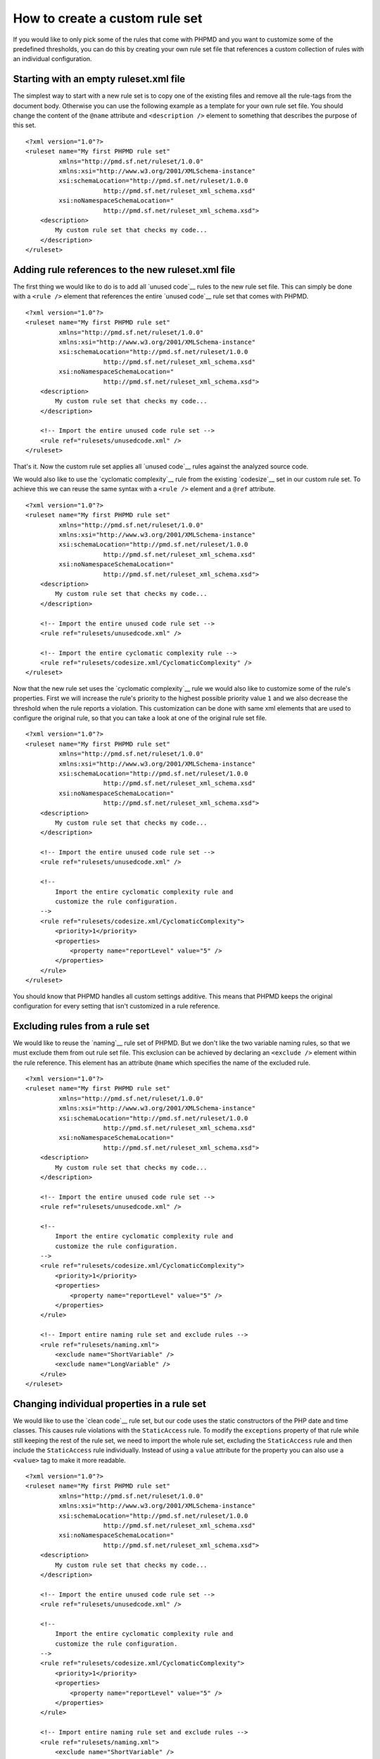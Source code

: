 ===============================
How to create a custom rule set
===============================

If you would like to only pick some of the rules that come with PHPMD and
you want to customize some of the predefined thresholds, you can do this
by creating your own rule set file that references a custom collection of
rules with an individual configuration.

Starting with an empty ruleset.xml file
=======================================

The simplest way to start with a new rule set is to copy one of the
existing files and remove all the rule-tags from the document body.
Otherwise you can use the following example as a template for your own
rule set file. You should change the content of the ``@name`` attribute
and ``<description />`` element to something that describes the purpose
of this set. ::

  <?xml version="1.0"?>
  <ruleset name="My first PHPMD rule set"
           xmlns="http://pmd.sf.net/ruleset/1.0.0"
           xmlns:xsi="http://www.w3.org/2001/XMLSchema-instance"
           xsi:schemaLocation="http://pmd.sf.net/ruleset/1.0.0
                       http://pmd.sf.net/ruleset_xml_schema.xsd"
           xsi:noNamespaceSchemaLocation="
                       http://pmd.sf.net/ruleset_xml_schema.xsd">
      <description>
          My custom rule set that checks my code...
      </description>
  </ruleset>

Adding rule references to the new ruleset.xml file
==================================================

The first thing we would like to do is to add all `unused code`__ rules
to the new rule set file. This can simply be done with a ``<rule />``
element that references the entire `unused code`__ rule set that comes
with PHPMD.

__ /rules/unusedcode.html
__ /rules/unusedcode.html

::

  <?xml version="1.0"?>
  <ruleset name="My first PHPMD rule set"
           xmlns="http://pmd.sf.net/ruleset/1.0.0"
           xmlns:xsi="http://www.w3.org/2001/XMLSchema-instance"
           xsi:schemaLocation="http://pmd.sf.net/ruleset/1.0.0
                       http://pmd.sf.net/ruleset_xml_schema.xsd"
           xsi:noNamespaceSchemaLocation="
                       http://pmd.sf.net/ruleset_xml_schema.xsd">
      <description>
          My custom rule set that checks my code...
      </description>

      <!-- Import the entire unused code rule set -->
      <rule ref="rulesets/unusedcode.xml" />
  </ruleset>

That's it. Now the custom rule set applies all `unused code`__ rules
against the analyzed source code.

__ /rules/unusedcode.html

We would also like to use the `cyclomatic complexity`__ rule from the
existing `codesize`__ set in our custom rule set. To achieve this we can
reuse the same syntax with a ``<rule />`` element and a ``@ref`` attribute.

__ /rules/codesize.html#cyclomaticcomplexity
__ /rules/codesize.html

::

  <?xml version="1.0"?>
  <ruleset name="My first PHPMD rule set"
           xmlns="http://pmd.sf.net/ruleset/1.0.0"
           xmlns:xsi="http://www.w3.org/2001/XMLSchema-instance"
           xsi:schemaLocation="http://pmd.sf.net/ruleset/1.0.0
                       http://pmd.sf.net/ruleset_xml_schema.xsd"
           xsi:noNamespaceSchemaLocation="
                       http://pmd.sf.net/ruleset_xml_schema.xsd">
      <description>
          My custom rule set that checks my code...
      </description>

      <!-- Import the entire unused code rule set -->
      <rule ref="rulesets/unusedcode.xml" />

      <!-- Import the entire cyclomatic complexity rule -->
      <rule ref="rulesets/codesize.xml/CyclomaticComplexity" />
  </ruleset>

Now that the new rule set uses the `cyclomatic complexity`__ rule we would
also like to customize some of the rule's properties. First we will
increase the rule's priority to the highest possible priority value ``1``
and we also decrease the threshold when the rule reports a violation. This
customization can be done with same xml elements that are used to configure
the original rule, so that you can take a look at one of the original rule
set file.

__ /rules/codesize.html#cyclomaticcomplexity

::

  <?xml version="1.0"?>
  <ruleset name="My first PHPMD rule set"
           xmlns="http://pmd.sf.net/ruleset/1.0.0"
           xmlns:xsi="http://www.w3.org/2001/XMLSchema-instance"
           xsi:schemaLocation="http://pmd.sf.net/ruleset/1.0.0
                       http://pmd.sf.net/ruleset_xml_schema.xsd"
           xsi:noNamespaceSchemaLocation="
                       http://pmd.sf.net/ruleset_xml_schema.xsd">
      <description>
          My custom rule set that checks my code...
      </description>

      <!-- Import the entire unused code rule set -->
      <rule ref="rulesets/unusedcode.xml" />

      <!--
          Import the entire cyclomatic complexity rule and
          customize the rule configuration.
      -->
      <rule ref="rulesets/codesize.xml/CyclomaticComplexity">
          <priority>1</priority>
          <properties>
              <property name="reportLevel" value="5" />
          </properties>
      </rule>
  </ruleset>

You should know that PHPMD handles all custom settings additive. This
means that PHPMD keeps the original configuration for every setting that
isn't customized in a rule reference.

Excluding rules from a rule set
===============================

We would like to reuse the `naming`__ rule set of PHPMD. But we don't like
the two variable naming rules, so that we must exclude them from out rule
set file. This exclusion can be achieved by declaring an ``<exclude />``
element within the rule reference. This element has an attribute ``@name``
which specifies the name of the excluded rule.

__ /rules/naming.html

::

  <?xml version="1.0"?>
  <ruleset name="My first PHPMD rule set"
           xmlns="http://pmd.sf.net/ruleset/1.0.0"
           xmlns:xsi="http://www.w3.org/2001/XMLSchema-instance"
           xsi:schemaLocation="http://pmd.sf.net/ruleset/1.0.0
                       http://pmd.sf.net/ruleset_xml_schema.xsd"
           xsi:noNamespaceSchemaLocation="
                       http://pmd.sf.net/ruleset_xml_schema.xsd">
      <description>
          My custom rule set that checks my code...
      </description>

      <!-- Import the entire unused code rule set -->
      <rule ref="rulesets/unusedcode.xml" />

      <!--
          Import the entire cyclomatic complexity rule and
          customize the rule configuration.
      -->
      <rule ref="rulesets/codesize.xml/CyclomaticComplexity">
          <priority>1</priority>
          <properties>
              <property name="reportLevel" value="5" />
          </properties>
      </rule>

      <!-- Import entire naming rule set and exclude rules -->
      <rule ref="rulesets/naming.xml">
          <exclude name="ShortVariable" />
          <exclude name="LongVariable" />
      </rule>
  </ruleset>

Changing individual properties in a rule set
============================================

We would like to use the `clean code`__ rule set, but our code uses the
static constructors of the PHP date and time classes. This causes rule
violations with the ``StaticAccess`` rule. To modify the ``exceptions``
property of that rule while still keeping the rest of the rule set, we
need to import the whole rule set, excluding the ``StaticAccess`` rule
and then include the ``StaticAccess`` rule individually. Instead of using
a ``value`` attribute for the property you can also use a ``<value>`` tag
to make it more readable.

__ /rules/cleancode.html

::

  <?xml version="1.0"?>
  <ruleset name="My first PHPMD rule set"
           xmlns="http://pmd.sf.net/ruleset/1.0.0"
           xmlns:xsi="http://www.w3.org/2001/XMLSchema-instance"
           xsi:schemaLocation="http://pmd.sf.net/ruleset/1.0.0
                       http://pmd.sf.net/ruleset_xml_schema.xsd"
           xsi:noNamespaceSchemaLocation="
                       http://pmd.sf.net/ruleset_xml_schema.xsd">
      <description>
          My custom rule set that checks my code...
      </description>

      <!-- Import the entire unused code rule set -->
      <rule ref="rulesets/unusedcode.xml" />

      <!--
          Import the entire cyclomatic complexity rule and
          customize the rule configuration.
      -->
      <rule ref="rulesets/codesize.xml/CyclomaticComplexity">
          <priority>1</priority>
          <properties>
              <property name="reportLevel" value="5" />
          </properties>
      </rule>

      <!-- Import entire naming rule set and exclude rules -->
      <rule ref="rulesets/naming.xml">
          <exclude name="ShortVariable" />
          <exclude name="LongVariable" />
      </rule>

      <!-- Import entire clean code rule set, modify StaticAccess rule -->
      <rule ref="rulesets/cleancode.xml">
          <exclude name="StaticAccess" />
      </rule>
      <rule ref="rulesets/cleancode.xml/StaticAccess">
          <properties>
              <property name="exceptions">
                  <value>
                    \DateTime,
                    \DateInterval,
                    \DateTimeZone
                  </value>
              </property>
          </properties>
      </rule>
  </ruleset>

Changing properties in a rule set for multiple rules
====================================================

We want to use the basic codesize ruleset, but change parameter values for several rules

__ /rules/codesize.html

::

  <?xml version="1.0"?>
  <ruleset name="My first PHPMD rule set"
           xmlns="http://pmd.sf.net/ruleset/1.0.0"
           xmlns:xsi="http://www.w3.org/2001/XMLSchema-instance"
           xsi:schemaLocation="http://pmd.sf.net/ruleset/1.0.0
                       http://pmd.sf.net/ruleset_xml_schema.xsd"
           xsi:noNamespaceSchemaLocation="
                       http://pmd.sf.net/ruleset_xml_schema.xsd">
      <description>
          My custom rule set that checks my code...
      </description>

      <!--
          Import the entire codesize ruleset and
          customize the configuration for some rules.
      -->
      <rule ref="rulesets/codesize.xml"/>
      <rule name="ExcessiveParameterList">
          <properties>
              <property name="minimum" value="15"/>
          </properties>
      </rule>
      <rule name="TooManyFields">
          <properties>
              <property name="maxfields" value="35"/>
          </properties>
      </rule>
      <rule name="TooManyMethods">
          <properties>
              <property name="maxmethods" value="35"/>
          </properties>
      </rule>
  </ruleset>

Conclusion
==========

With PHPMD's rule set syntax it is possible to customize all aspects of
rules for your own needs and you can reuse every existing rule set xml file
in your own set. You should take a look at PHPMD's rule `documentation`__
if it happens that you don't know what rules exist or you don't know
exactly, which settings are available for one rule, while you create your
own set of rules. Another good source of information are the rule set
`files`__ that are shipped with PHPMD.

__ /rules/index.html
__ https://github.com/phpmd/phpmd/tree/master/src/main/resources/rulesets

